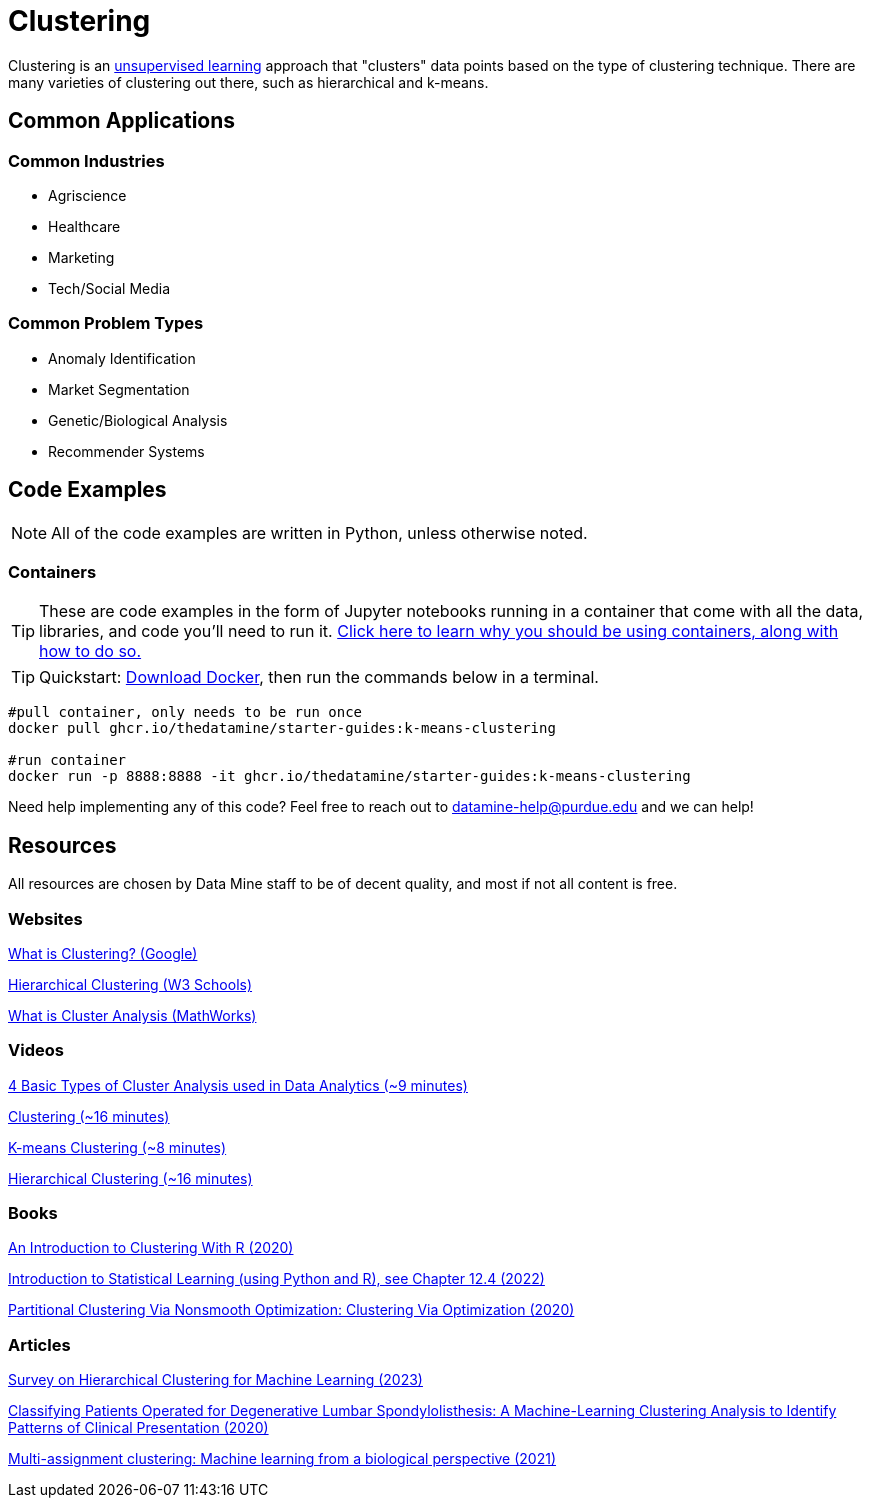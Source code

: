 = Clustering

Clustering is an xref:data-modeling/choosing-model/supervision.adoc[unsupervised learning] approach that "clusters" data points based on the type of clustering technique. There are many varieties of clustering out there, such as hierarchical and k-means.

== Common Applications

=== Common Industries

- Agriscience
- Healthcare
- Marketing
- Tech/Social Media

=== Common Problem Types

- Anomaly Identification
- Market Segmentation
- Genetic/Biological Analysis
- Recommender Systems

== Code Examples

NOTE: All of the code examples are written in Python, unless otherwise noted.

=== Containers

TIP: These are code examples in the form of Jupyter notebooks running in a container that come with all the data, libraries, and code you'll need to run it. https://the-examples-book.com/starter-guides/data-engineering/containers/using-data-mine-containers[Click here to learn why you should be using containers, along with how to do so.]

TIP: Quickstart: https://docs.docker.com/get-docker/[Download Docker], then run the commands below in a terminal. 

[source,bash]
----
#pull container, only needs to be run once
docker pull ghcr.io/thedatamine/starter-guides:k-means-clustering

#run container
docker run -p 8888:8888 -it ghcr.io/thedatamine/starter-guides:k-means-clustering
----

Need help implementing any of this code? Feel free to reach out to mailto:datamine-help@purdue.edu[datamine-help@purdue.edu] and we can help!

== Resources

All resources are chosen by Data Mine staff to be of decent quality, and most if not all content is free. 

=== Websites

https://developers.google.com/machine-learning/clustering/overview[What is Clustering? (Google)]

https://www.w3schools.com/python/python_ml_hierarchial_clustering.asp[Hierarchical Clustering (W3 Schools)]

https://www.mathworks.com/discovery/cluster-analysis.html[What is Cluster Analysis (MathWorks)]

=== Videos

https://www.youtube.com/watch?v=Se28XHI2_xE[4 Basic Types of Cluster Analysis used in Data Analytics (~9 minutes)]

https://www.youtube.com/watch?v=KtRLF6rAkyo[Clustering (~16 minutes)]

https://www.youtube.com/watch?v=4b5d3muPQmA[K-means Clustering (~8 minutes)]

https://www.youtube.com/watch?v=7xHsRkOdVwo[Hierarchical Clustering (~16 minutes)]

=== Books

https://purdue.primo.exlibrisgroup.com/permalink/01PURDUE_PUWL/uc5e95/alma99169710328501081[An Introduction to Clustering With R (2020)]

https://www.statlearning.com[Introduction to Statistical Learning (using Python and R), see Chapter 12.4 (2022)]

https://purdue.primo.exlibrisgroup.com/permalink/01PURDUE_PUWL/5imsd2/cdi_askewsholts_vlebooks_9783030378264[Partitional Clustering Via Nonsmooth Optimization: Clustering Via Optimization (2020)]

=== Articles

https://purdue.primo.exlibrisgroup.com/permalink/01PURDUE_PUWL/5imsd2/cdi_doaj_primary_oai_doaj_org_article_67c6c86d62004c00a8a208caa849e110[Survey on Hierarchical Clustering for Machine Learning (2023)]

https://purdue.primo.exlibrisgroup.com/permalink/01PURDUE_PUWL/5imsd2/cdi_proquest_journals_2502878800[Classifying Patients Operated for Degenerative Lumbar Spondylolisthesis: A Machine-Learning Clustering Analysis to Identify Patterns of Clinical Presentation (2020)]

https://purdue.primo.exlibrisgroup.com/permalink/01PURDUE_PUWL/5imsd2/cdi_crossref_primary_10_1016_j_jbiotec_2020_12_002[Multi-assignment clustering: Machine learning from a biological perspective (2021)]